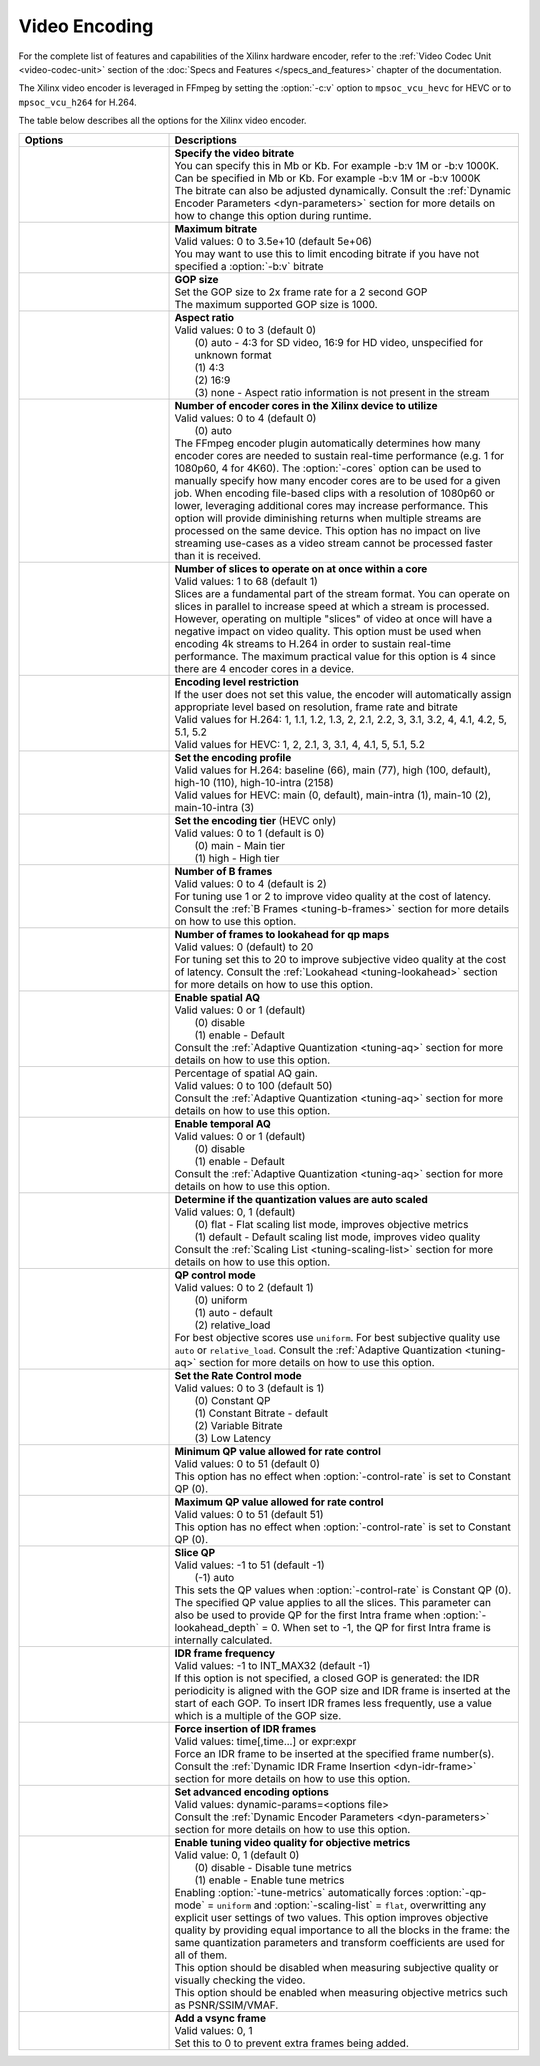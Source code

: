 *********************************************************
Video Encoding
*********************************************************

For the complete list of features and capabilities of the Xilinx hardware encoder, refer to the :ref:`Video Codec Unit <video-codec-unit>` section of the :doc:`Specs and Features </specs_and_features>` chapter of the documentation.

The Xilinx video encoder is leveraged in FFmpeg by setting the :option:`-c:v` option to ``mpsoc_vcu_hevc`` for HEVC or to ``mpsoc_vcu_h264`` for H.264.

The table below describes all the options for the Xilinx video encoder.

.. table:: 
   :widths: 30, 70

   =============================  ===========================
   Options                        Descriptions
   =============================  ===========================
   .. option:: -b:v               | **Specify the video bitrate**
                                  | You can specify this in Mb or Kb. For example -b:v 1M or -b:v 1000K.
                                  | Can be specified in Mb or Kb. For example -b:v 1M or -b:v 1000K
                                  | The bitrate can also be adjusted dynamically. Consult the :ref:`Dynamic Encoder Parameters <dyn-parameters>` section for more details on how to change this option during runtime.
   .. option:: -max-bitrate       | **Maximum bitrate**
                                  | Valid values: 0 to 3.5e+10 (default 5e+06)
                                  | You may want to use this to limit encoding bitrate if you have not specified a :option:`-b:v` bitrate                               
   .. option:: -g                 | **GOP size** 
                                  | Set the GOP size to 2x frame rate for a 2 second GOP 
                                  | The maximum supported GOP size is 1000.    
   .. option:: -aspect-ratio      | **Aspect ratio**
                                  | Valid values: 0 to 3 (default 0)
                                  |  (0) auto - 4:3 for SD video, 16:9 for HD video, unspecified for unknown format
                                  |  (1) 4:3 
                                  |  (2) 16:9 
                                  |  (3) none - Aspect ratio information is not present in the stream
   .. option:: -cores             | **Number of encoder cores in the Xilinx device to utilize**
                                  | Valid values: 0 to 4 (default 0)
                                  |  (0) auto
                                  | The FFmpeg encoder plugin automatically determines how many encoder cores are needed to sustain real-time performance (e.g. 1 for 1080p60, 4 for 4K60). The :option:`-cores` option can be used to manually specify how many encoder cores are to be used for a given job. When encoding file-based clips with a resolution of 1080p60 or lower, leveraging additional cores may increase performance. This option will provide diminishing returns when multiple streams are processed on the same device. This option has no impact on live streaming use-cases as a video stream cannot be processed faster than it is received.
   .. option:: -slices            | **Number of slices to operate on at once within a core**
                                  | Valid values: 1 to 68 (default 1)
                                  | Slices are a fundamental part of the stream format. You can operate on slices in parallel to increase speed at which a stream is processed. However, operating on multiple "slices" of video at once will have a negative impact on video quality. This option must be used when encoding 4k streams to H.264 in order to sustain real-time performance. The maximum practical value for this option is 4 since there are 4 encoder cores in a device.
   .. option:: -level             | **Encoding level restriction** 
                                  | If the user does not set this value, the encoder will automatically assign appropriate level based on resolution, frame rate and bitrate
                                  | Valid values for H.264: 1, 1.1, 1.2, 1.3, 2, 2.1, 2.2, 3, 3.1, 3.2, 4, 4.1, 4.2, 5, 5.1, 5.2 
                                  | Valid values for HEVC: 1, 2, 2.1, 3, 3.1, 4, 4.1, 5, 5.1, 5.2 
   .. option:: -profile           | **Set the encoding profile** 
                                  | Valid values for H.264: baseline (66), main (77), high (100, default), high-10 (110), high-10-intra (2158)
                                  | Valid values for HEVC: main (0, default), main-intra (1), main-10 (2), main-10-intra (3)
   .. option:: -tier              | **Set the encoding tier** (HEVC only)
                                  | Valid values: 0 to 1 (default is 0)
                                  |  (0) main - Main tier
                                  |  (1) high - High tier 
   .. option:: -bf                | **Number of B frames**
                                  | Valid values: 0 to 4 (default is 2) 
                                  | For tuning use 1 or 2 to improve video quality at the cost of latency. Consult the :ref:`B Frames <tuning-b-frames>` section for more details on how to use this option.
   .. option:: -lookahead_depth   | **Number of frames to lookahead for qp maps**
                                  | Valid values: 0 (default) to 20 
                                  | For tuning set this to 20 to improve subjective video quality at the cost of latency. Consult the :ref:`Lookahead <tuning-lookahead>` section for more details on how to use this option.
   .. option:: -spatial-aq        | **Enable spatial AQ**
                                  | Valid values: 0 or 1 (default)
                                  |  (0) disable 
                                  |  (1) enable - Default
                                  | Consult the :ref:`Adaptive Quantization <tuning-aq>` section for more details on how to use this option.
   .. option:: -spatial-aq-gain   | Percentage of spatial AQ gain.
                                  | Valid values: 0 to 100 (default 50)
                                  | Consult the :ref:`Adaptive Quantization <tuning-aq>` section for more details on how to use this option.
   .. option:: -temporal-aq       | **Enable temporal AQ**
                                  | Valid values: 0 or 1 (default)
                                  |  (0) disable 
                                  |  (1) enable - Default
                                  | Consult the :ref:`Adaptive Quantization <tuning-aq>` section for more details on how to use this option.                            
   .. option:: -scaling-list      | **Determine if the quantization values are auto scaled**
                                  | Valid values:  0, 1 (default)
                                  |  (0) flat - Flat scaling list mode, improves objective metrics
                                  |  (1) default - Default scaling list mode, improves video quality
                                  | Consult the :ref:`Scaling List <tuning-scaling-list>` section for more details on how to use this option.                               
   .. option:: -qp-mode           | **QP control mode**
                                  | Valid values: 0 to 2 (default 1)
                                  |  (0) uniform
                                  |  (1) auto - default
                                  |  (2) relative_load
                                  | For best objective scores use ``uniform``. For best subjective quality use ``auto`` or ``relative_load``. Consult the :ref:`Adaptive Quantization <tuning-aq>` section for more details on how to use this option.
   .. option:: -control-rate      | **Set the Rate Control mode**
                                  | Valid values: 0 to 3 (default is 1)
                                  |  (0) Constant QP
                                  |  (1) Constant Bitrate - default
                                  |  (2) Variable Bitrate
                                  |  (3) Low Latency
   .. option:: -min-qp            | **Minimum QP value allowed for rate control**
                                  | Valid values: 0 to 51 (default 0)
                                  | This option has no effect when :option:`-control-rate` is set to Constant QP (0).
   .. option:: -max-qp            | **Maximum QP value allowed for rate control**
                                  | Valid values: 0 to 51 (default 51)
                                  | This option has no effect when :option:`-control-rate` is set to Constant QP (0).
   .. option:: -slice-qp          | **Slice QP**
                                  | Valid values: -1 to 51 (default -1)
                                  |  (-1) auto 
                                  | This sets the QP values when :option:`-control-rate` is Constant QP (0). The specified QP value applies to all the slices. This parameter can also be used to provide QP for the first Intra frame when :option:`-lookahead_depth` = 0. When set to -1, the QP for first Intra frame is internally calculated.
   .. option:: -periodicity-idr   | **IDR frame frequency**
                                  | Valid values: -1 to INT_MAX32 (default -1)
                                  | If this option is not specified, a closed GOP is generated: the IDR periodicity is aligned with the GOP size and IDR frame is inserted at the start of each GOP. To insert IDR frames less frequently, use a value which is a multiple of the GOP size.
   .. option:: -force_key_frames  | **Force insertion of IDR frames**
                                  | Valid values: time[,time...] or expr:expr
                                  | Force an IDR frame to be inserted at the specified frame number(s). Consult the :ref:`Dynamic IDR Frame Insertion <dyn-idr-frame>` section for more details on how to use this option.
   .. option:: -expert-options    | **Set advanced encoding options**
                                  | Valid values: dynamic-params=<options file>
                                  | Consult the :ref:`Dynamic Encoder Parameters <dyn-parameters>` section for more details on how to use this option.
   .. option:: -tune-metrics      | **Enable tuning video quality for objective metrics**
                                  | Valid value: 0, 1 (default 0)
                                  |  (0) disable - Disable tune metrics 
                                  |  (1) enable - Enable tune metrics    
                                  | Enabling :option:`-tune-metrics` automatically forces :option:`-qp-mode` = ``uniform`` and :option:`-scaling-list` = ``flat``, overwritting any explicit user settings of two values. This option improves objective quality by providing equal importance to all the blocks in the frame: the same quantization parameters and transform coefficients are used for all of them. 
                                  | This option should be disabled when measuring subjective quality or visually checking the video.
                                  | This option should be enabled when measuring objective metrics such as PSNR/SSIM/VMAF.  
   .. option:: -vsync             | **Add a vsync frame**
                                  | Valid values: 0, 1
                                  | Set this to 0 to prevent extra frames being added.                               
   =============================  ===========================

..
  ------------
  
  © Copyright 2020-2022 Xilinx, Inc.
  
  Licensed under the Apache License, Version 2.0 (the "License"); you may not use this file except in compliance with the License. You may obtain a copy of the License at
  
  http://www.apache.org/licenses/LICENSE-2.0
  
  Unless required by applicable law or agreed to in writing, software distributed under the License is distributed on an "AS IS" BASIS, WITHOUT WARRANTIES OR CONDITIONS OF ANY KIND, either express or implied. See the License for the specific language governing permissions and limitations under the License.
